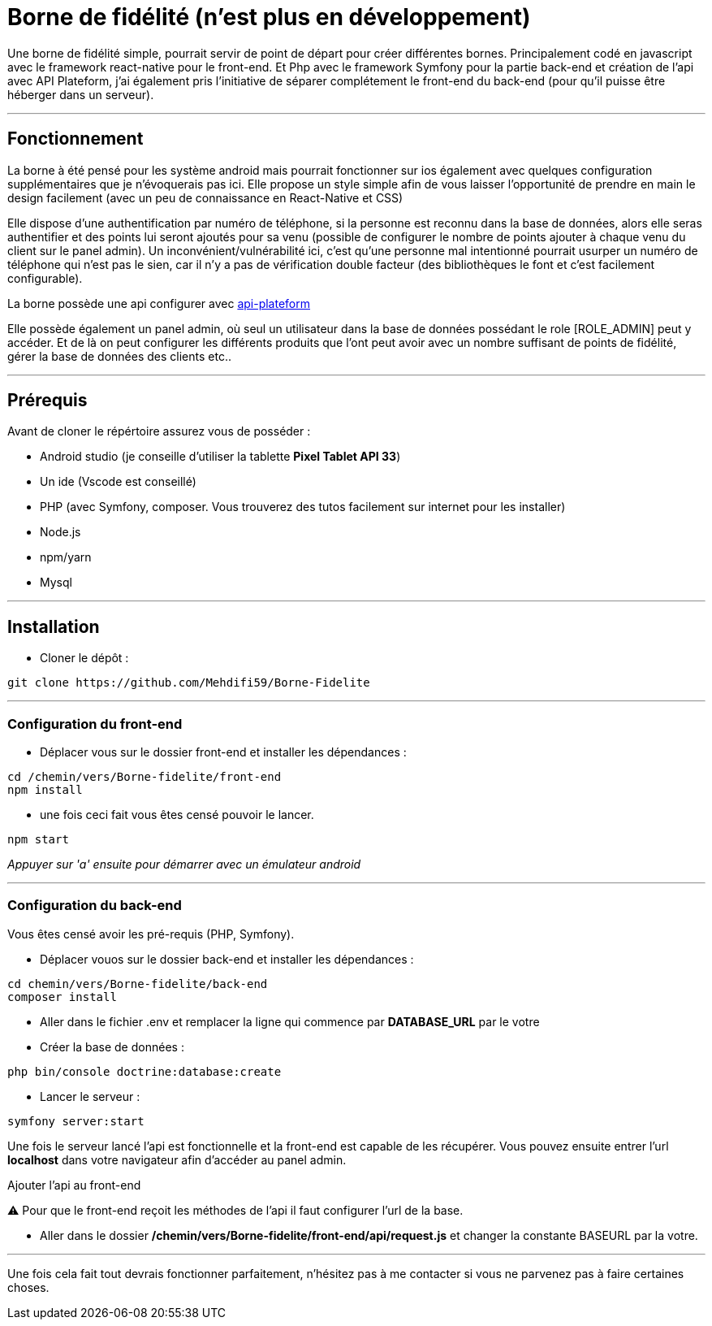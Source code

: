 = Borne de fidélité (n'est plus en développement)

Une borne de fidélité simple, pourrait servir de point de départ pour créer différentes bornes. Principalement codé en javascript avec le framework react-native pour le front-end. Et Php avec le framework Symfony pour la partie back-end et création de l'api avec API Plateform, j'ai également pris l'initiative de séparer complétement le front-end du back-end (pour qu'il puisse être héberger dans un serveur).

---

== Fonctionnement

La borne à été pensé pour les système android mais pourrait fonctionner sur ios également avec quelques configuration supplémentaires que je n'évoquerais pas ici. Elle propose un style simple afin de vous laisser l'opportunité de prendre en main le design facilement (avec un peu de connaissance en React-Native et CSS)

Elle dispose d'une authentification par numéro de téléphone, si la personne est reconnu dans la base de données, alors elle seras authentifier et des points lui seront ajoutés pour sa venu (possible de configurer le nombre de points ajouter à chaque venu du client sur le panel admin).
Un inconvénient/vulnérabilité ici, c'est qu'une personne mal intentionné pourrait usurper un numéro de téléphone qui n'est pas le sien, car il n'y a pas de vérification double facteur (des bibliothèques le font et c'est facilement configurable).

La borne possède une api configurer avec https://api-platform.com/docs/distribution/[api-plateform]

Elle possède également un panel admin, où seul un utilisateur dans la base de données possédant le role [ROLE_ADMIN] peut y accéder. Et de là on peut configurer les différents produits que l'ont peut avoir avec un nombre suffisant de points de fidélité, gérer la base de données des clients etc..

---

== Prérequis

Avant de cloner le répértoire assurez vous de posséder :

 * Android studio (je conseille d'utiliser la tablette *Pixel Tablet API 33*)
 * Un ide (Vscode est conseillé)
 * PHP (avec Symfony, composer. Vous trouverez des tutos facilement sur internet pour les installer)
 * Node.js
 * npm/yarn
 * Mysql

---

== Installation

- Cloner le dépôt : 
[source,shell]
----
git clone https://github.com/Mehdifi59/Borne-Fidelite
----

---

=== Configuration du front-end

- Déplacer vous sur le dossier front-end et installer les dépendances : 
[source, shell]
----
cd /chemin/vers/Borne-fidelite/front-end
npm install
----

- une fois ceci fait vous êtes censé pouvoir le lancer.
[source,shell]
----
npm start
----

_Appuyer sur 'a' ensuite pour démarrer avec un émulateur android_

---

=== Configuration du back-end

Vous êtes censé avoir les pré-requis (PHP, Symfony).

- Déplacer vouos sur le dossier back-end et installer les dépendances :
[source,shell]
----
cd chemin/vers/Borne-fidelite/back-end
composer install
----

- Aller dans le fichier .env et remplacer la ligne qui commence par *DATABASE_URL* par le votre

- Créer la base de données :
[source,shell]
----
php bin/console doctrine:database:create
----

- Lancer le serveur :
[source,shell]
----
symfony server:start
----

Une fois le serveur lancé l'api est fonctionnelle et la front-end est capable de les récupérer.
Vous pouvez ensuite entrer l'url *localhost* dans votre navigateur afin d'accéder au panel admin.


.Ajouter l'api au front-end

⚠️ Pour que le front-end reçoit les méthodes de l'api il faut configurer l'url de la base.

- Aller dans le dossier */chemin/vers/Borne-fidelite/front-end/api/request.js* et changer la constante BASEURL par la votre.

---

Une fois cela fait tout devrais fonctionner parfaitement, n'hésitez pas à me contacter si vous ne parvenez pas à faire certaines choses. 




